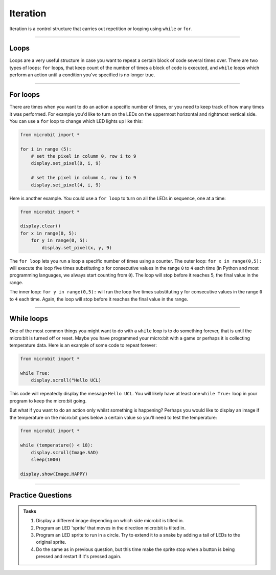 ==========================
Iteration
==========================


| Iteration is a control structure that carries out repetition or looping using ``while`` or ``for``.

----

Loops
-------------

Loops are a very useful structure in case you want to repeat a certain block of code several times over.
There are two types of loops: ``for`` loops, that keep count of the number of times a block of code is executed, and ``while`` loops which
perform an action until a condition you've specified is no longer true. 

----

For loops
-------------

There are times when you want to do an action a specific number of times, or you need to keep track of how many times it was performed. For example you'd like 
to turn on the LEDs on the uppermost horizontal and rightmost vertical side. You can use a ``for`` loop to change which LED lights up like this:

.. code-block:: python

    from microbit import *

    for i in range (5):
        # set the pixel in column 0, row i to 9 
        display.set_pixel(0, i, 9) 

        # set the pixel in column 4, row i to 9    
        display.set_pixel(4, i, 9)     

Here is another example.  You could use a ``for loop`` to turn on all the LEDs in sequence, one at a time:

.. code-block:: python

    from microbit import *

    display.clear()
    for x in range(0, 5):
        for y in range(0, 5):
            display.set_pixel(x, y, 9)  

The ``for loop`` lets you run a loop a specific number of times using a counter. The outer loop: ``for x in range(0,5):`` will execute the loop five times substituting ``x`` for consecutive values in the range ``0`` to ``4`` each time (in Python and most programming languages, we always start counting from ``0``). The loop will stop before it reaches 5, the final value in the range.

The inner loop: ``for y in range(0,5):`` will run the loop five times substituting ``y`` for consecutive values in the range ``0`` to ``4`` each time. Again, the loop will stop before it reaches the final value in the range.

----

While loops
------------------

One of the most common things you might want to do with a ``while`` loop is to do something forever, that is until the micro:bit
is turned off or reset. Maybe you have programmed your micro:bit with a game or perhaps it is collecting 
temperature data. Here is an example of some code to repeat forever:

.. code-block:: python

    from microbit import *

    while True:
        display.scroll("Hello UCL)

This code will repeatedly display the message ``Hello UCL``. You will likely have at least one ``while True:`` loop in your program
to keep the micro:bit going.

But what if you want to do an action only whilst something is happening? Perhaps you would like to display an image
if the temperature on the micro:bit goes below a certain value so you'll need to test the temperature:

.. code-block:: python

    from microbit import *

    while (temperature() < 18):
        display.scroll(Image.SAD)
        sleep(1000)

    display.show(Image.HAPPY)

----

Practice Questions
--------------------

.. admonition:: Tasks

    1. Display a different image depending on which side microbit is tilted in.
    2. Program an LED 'sprite' that moves in the direction micro:bit is tilted in.
    3. Program an LED sprite to run in a circle. Try to extend it to a snake by adding a tail of LEDs to the original sprite.
    4. Do the same as in previous question, but this time make the sprite stop when a button is being pressed and restart if it's pressed again.




